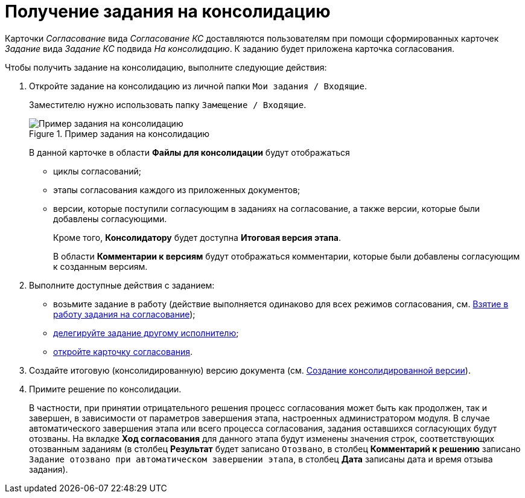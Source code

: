 = Получение задания на консолидацию

Карточки _Согласование_ вида _Согласование КС_ доставляются пользователям при помощи сформированных карточек _Задание_ вида _Задание КС_ подвида _На консолидацию_. К заданию будет приложена карточка согласования.

.Чтобы получить задание на консолидацию, выполните следующие действия:
. Откройте задание на консолидацию из личной папки `Мои задания / Входящие`.
+
Заместителю нужно использовать папку `Замещение / Входящие`.
+
.Пример задания на консолидацию
image::Tcard_consolidation_open_2.png[Пример задания на консолидацию]
+
В данной карточке в области *Файлы для консолидации* будут отображаться
+
* циклы согласований;
* этапы согласования каждого из приложенных документов;
* версии, которые поступили согласующим в заданиях на согласование, а также версии, которые были добавлены согласующими.
+
Кроме того, *Консолидатору* будет доступна *Итоговая версия этапа*.
+
В области *Комментарии к версиям* будут отображаться комментарии, которые были добавлены согласующим к созданным версиям.
+
. Выполните доступные действия с заданием:
* возьмите задание в работу (действие выполняется одинаково для всех режимов согласования, см. xref:Approving_to_work.adoc[Взятие в работу задания на согласование]);
* xref:Approving_delegate.adoc[делегируйте задание другому исполнителю];
* xref:Consolidation_open_approval_card.adoc[откройте карточку согласования].
. Создайте итоговую (консолидированную) версию документа (см. xref:Consolidation_perform.adoc[Создание консолидированной версии]).
. Примите решение по консолидации.
+
В частности, при принятии отрицательного решения процесс согласования может быть как продолжен, так и завершен, в зависимости от параметров завершения этапа, настроенных администратором модуля. В случае автоматического завершения этапа или всего процесса согласования, задания оставшихся согласующих будут отозваны. На вкладке *Ход согласования* для данного этапа будут изменены значения строк, соответствующих отозванным заданиям (в столбец *Результат* будет записано `Отозвано`, в столбец *Комментарий к решению* записано `Задание отозвано при автоматическом                         завершении этапа`, в столбец *Дата* записаны дата и время отзыва задания).
